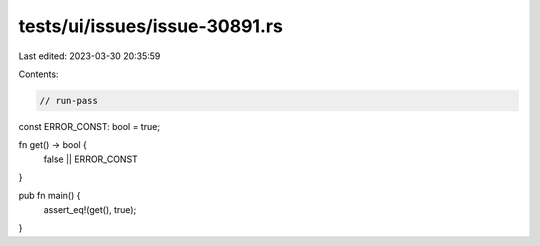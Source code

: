 tests/ui/issues/issue-30891.rs
==============================

Last edited: 2023-03-30 20:35:59

Contents:

.. code-block:: rs

    // run-pass
const ERROR_CONST: bool = true;

fn get() -> bool {
    false || ERROR_CONST
}

pub fn main() {
    assert_eq!(get(), true);
}


